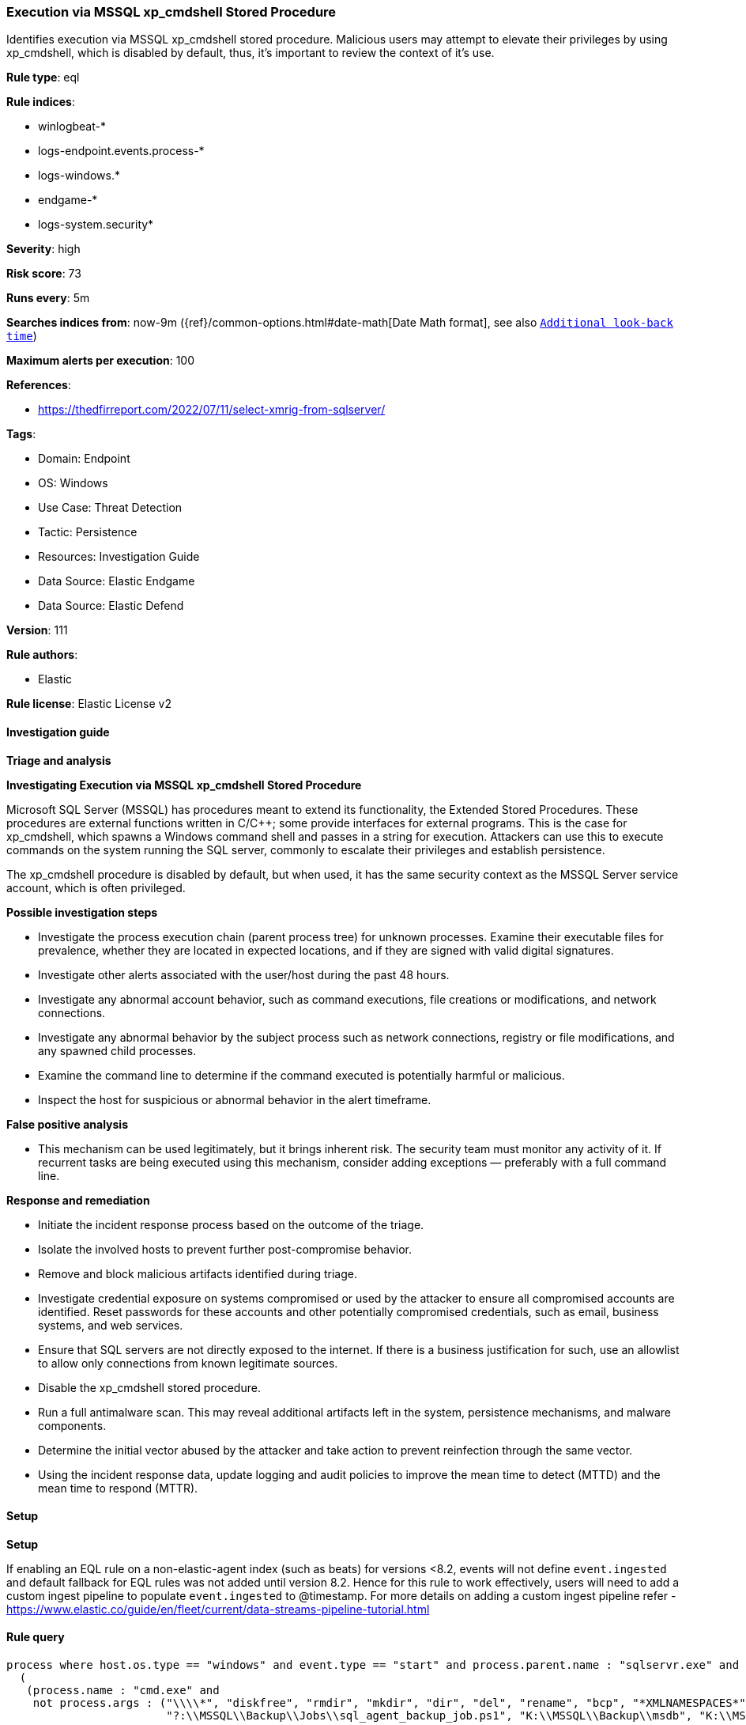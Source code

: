 [[prebuilt-rule-8-12-8-execution-via-mssql-xp-cmdshell-stored-procedure]]
=== Execution via MSSQL xp_cmdshell Stored Procedure

Identifies execution via MSSQL xp_cmdshell stored procedure. Malicious users may attempt to elevate their privileges by using xp_cmdshell, which is disabled by default, thus, it's important to review the context of it's use.

*Rule type*: eql

*Rule indices*: 

* winlogbeat-*
* logs-endpoint.events.process-*
* logs-windows.*
* endgame-*
* logs-system.security*

*Severity*: high

*Risk score*: 73

*Runs every*: 5m

*Searches indices from*: now-9m ({ref}/common-options.html#date-math[Date Math format], see also <<rule-schedule, `Additional look-back time`>>)

*Maximum alerts per execution*: 100

*References*: 

* https://thedfirreport.com/2022/07/11/select-xmrig-from-sqlserver/

*Tags*: 

* Domain: Endpoint
* OS: Windows
* Use Case: Threat Detection
* Tactic: Persistence
* Resources: Investigation Guide
* Data Source: Elastic Endgame
* Data Source: Elastic Defend

*Version*: 111

*Rule authors*: 

* Elastic

*Rule license*: Elastic License v2


==== Investigation guide



*Triage and analysis*



*Investigating Execution via MSSQL xp_cmdshell Stored Procedure*


Microsoft SQL Server (MSSQL) has procedures meant to extend its functionality, the Extended Stored Procedures. These procedures are external functions written in C/C++; some provide interfaces for external programs. This is the case for xp_cmdshell, which spawns a Windows command shell and passes in a string for execution. Attackers can use this to execute commands on the system running the SQL server, commonly to escalate their privileges and establish persistence.

The xp_cmdshell procedure is disabled by default, but when used, it has the same security context as the MSSQL Server service account, which is often privileged.


*Possible investigation steps*


- Investigate the process execution chain (parent process tree) for unknown processes. Examine their executable files for prevalence, whether they are located in expected locations, and if they are signed with valid digital signatures.
- Investigate other alerts associated with the user/host during the past 48 hours.
- Investigate any abnormal account behavior, such as command executions, file creations or modifications, and network connections.
- Investigate any abnormal behavior by the subject process such as network connections, registry or file modifications, and any spawned child processes.
- Examine the command line to determine if the command executed is potentially harmful or malicious.
- Inspect the host for suspicious or abnormal behavior in the alert timeframe.


*False positive analysis*


- This mechanism can be used legitimately, but it brings inherent risk. The security team must monitor any activity of it. If recurrent tasks are being executed using this mechanism, consider adding exceptions — preferably with a full command line.


*Response and remediation*


- Initiate the incident response process based on the outcome of the triage.
- Isolate the involved hosts to prevent further post-compromise behavior.
- Remove and block malicious artifacts identified during triage.
- Investigate credential exposure on systems compromised or used by the attacker to ensure all compromised accounts are identified. Reset passwords for these accounts and other potentially compromised credentials, such as email, business systems, and web services.
- Ensure that SQL servers are not directly exposed to the internet. If there is a business justification for such, use an allowlist to allow only connections from known legitimate sources.
- Disable the xp_cmdshell stored procedure.
- Run a full antimalware scan. This may reveal additional artifacts left in the system, persistence mechanisms, and malware components.
- Determine the initial vector abused by the attacker and take action to prevent reinfection through the same vector.
- Using the incident response data, update logging and audit policies to improve the mean time to detect (MTTD) and the mean time to respond (MTTR).


==== Setup



*Setup*


If enabling an EQL rule on a non-elastic-agent index (such as beats) for versions <8.2,
events will not define `event.ingested` and default fallback for EQL rules was not added until version 8.2.
Hence for this rule to work effectively, users will need to add a custom ingest pipeline to populate
`event.ingested` to @timestamp.
For more details on adding a custom ingest pipeline refer - https://www.elastic.co/guide/en/fleet/current/data-streams-pipeline-tutorial.html


==== Rule query


[source, js]
----------------------------------
process where host.os.type == "windows" and event.type == "start" and process.parent.name : "sqlservr.exe" and 
  (
   (process.name : "cmd.exe" and 
    not process.args : ("\\\\*", "diskfree", "rmdir", "mkdir", "dir", "del", "rename", "bcp", "*XMLNAMESPACES*", 
                        "?:\\MSSQL\\Backup\\Jobs\\sql_agent_backup_job.ps1", "K:\\MSSQL\\Backup\\msdb", "K:\\MSSQL\\Backup\\Logins")) or 
                        
   (process.name : "vpnbridge.exe" or ?process.pe.original_file_name : "vpnbridge.exe") or 

   (process.name : "certutil.exe" or ?process.pe.original_file_name == "CertUtil.exe") or 

   (process.name : "bitsadmin.exe" or ?process.pe.original_file_name == "bitsadmin.exe")
  )

----------------------------------

*Framework*: MITRE ATT&CK^TM^

* Tactic:
** Name: Persistence
** ID: TA0003
** Reference URL: https://attack.mitre.org/tactics/TA0003/
* Technique:
** Name: Server Software Component
** ID: T1505
** Reference URL: https://attack.mitre.org/techniques/T1505/
* Sub-technique:
** Name: SQL Stored Procedures
** ID: T1505.001
** Reference URL: https://attack.mitre.org/techniques/T1505/001/
* Tactic:
** Name: Execution
** ID: TA0002
** Reference URL: https://attack.mitre.org/tactics/TA0002/
* Technique:
** Name: Command and Scripting Interpreter
** ID: T1059
** Reference URL: https://attack.mitre.org/techniques/T1059/
* Sub-technique:
** Name: Windows Command Shell
** ID: T1059.003
** Reference URL: https://attack.mitre.org/techniques/T1059/003/
